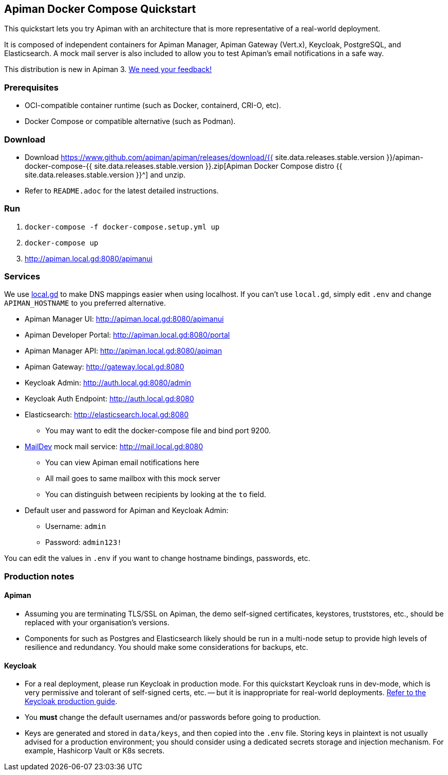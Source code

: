 == Apiman Docker Compose Quickstart
:release-ver: {{ site.data.releases.stable.version }}
:download-url: https://www.github.com/apiman/apiman/releases/download/{release-ver}/apiman-docker-compose-{release-ver}.zip

This quickstart lets you try Apiman with an architecture that is more representative of a real-world deployment.

It is composed of independent containers for Apiman Manager, Apiman Gateway (Vert.x), Keycloak, PostgreSQL, and Elasticsearch.
A mock mail server is also included to allow you to test Apiman's email notifications in a safe way.

****
This distribution is new in Apiman 3.
https://github.com/apiman/apiman/discussions/2274[We need your feedback!^]
****

=== Prerequisites

* OCI-compatible container runtime (such as Docker, containerd, CRI-O, etc).
* Docker Compose or compatible alternative (such as Podman).

=== Download

* Download {download-url}[Apiman Docker Compose distro {release-ver}^] and unzip.
* Refer to `README.adoc` for the latest detailed instructions.

=== Run

. `docker-compose -f docker-compose.setup.yml up`
. `docker-compose up`
. http://apiman.local.gd:8080/apimanui

=== Services

We use https://www.local.gd[local.gd^] to make DNS mappings easier when using localhost.
If you can't use `local.gd`, simply edit `.env` and change `APIMAN_HOSTNAME` to you preferred alternative.

* Apiman Manager UI: http://apiman.local.gd:8080/apimanui[http://apiman.local.gd:8080/apimanui^]

* Apiman Developer Portal: http://apiman.local.gd:8080/portal[http://apiman.local.gd:8080/portal^]

* Apiman Manager API: http://apiman.local.gd:8080/apiman[http://apiman.local.gd:8080/apiman^]

* Apiman Gateway: http://gateway.local.gd:8080[http://gateway.local.gd:8080^]

* Keycloak Admin: http://auth.local.gd:8080/admin[http://auth.local.gd:8080/admin^]

* Keycloak Auth Endpoint: http://auth.local.gd:8080[http://auth.local.gd:8080^]

* Elasticsearch: http://elasticsearch.local.gd:8080[http://elasticsearch.local.gd:8080^]
** You may want to edit the docker-compose file and bind port 9200.

* link:https://github.com/maildev/maildev[MailDev^] mock mail service: http://mail.local.gd:8080[http://mail.local.gd:8080^]
** You can view Apiman email notifications here
** All mail goes to same mailbox with this mock server
** You can distinguish between recipients by looking at the `to` field.

* Default user and password for Apiman and Keycloak Admin:
** Username: `admin`
** Password: `admin123!`

You can edit the values in `.env` if you want to change hostname bindings, passwords, etc.

=== Production notes

==== Apiman

* Assuming you are terminating TLS/SSL on Apiman, the demo self-signed certificates, keystores, truststores, etc., should be replaced with your organisation's versions.

* Components for such as Postgres and Elasticsearch likely should be run in a multi-node setup to provide high levels of resilience and redundancy.
You should make some considerations for backups, etc.

==== Keycloak

* For a real deployment, please run Keycloak in production mode. For this quickstart Keycloak runs in dev-mode, which is very permissive and tolerant of self-signed certs, etc. -- but it is inappropriate for real-world deployments. https://www.keycloak.org/server/configuration-production[Refer to the Keycloak production guide^].

* You **must** change the default usernames and/or passwords before going to production.

* Keys are generated and stored in `data/keys`, and then copied into the `.env` file.
Storing keys in plaintext is not usually advised for a production environment; you should consider using a dedicated secrets storage and injection mechanism.
For example, Hashicorp Vault or K8s secrets.


